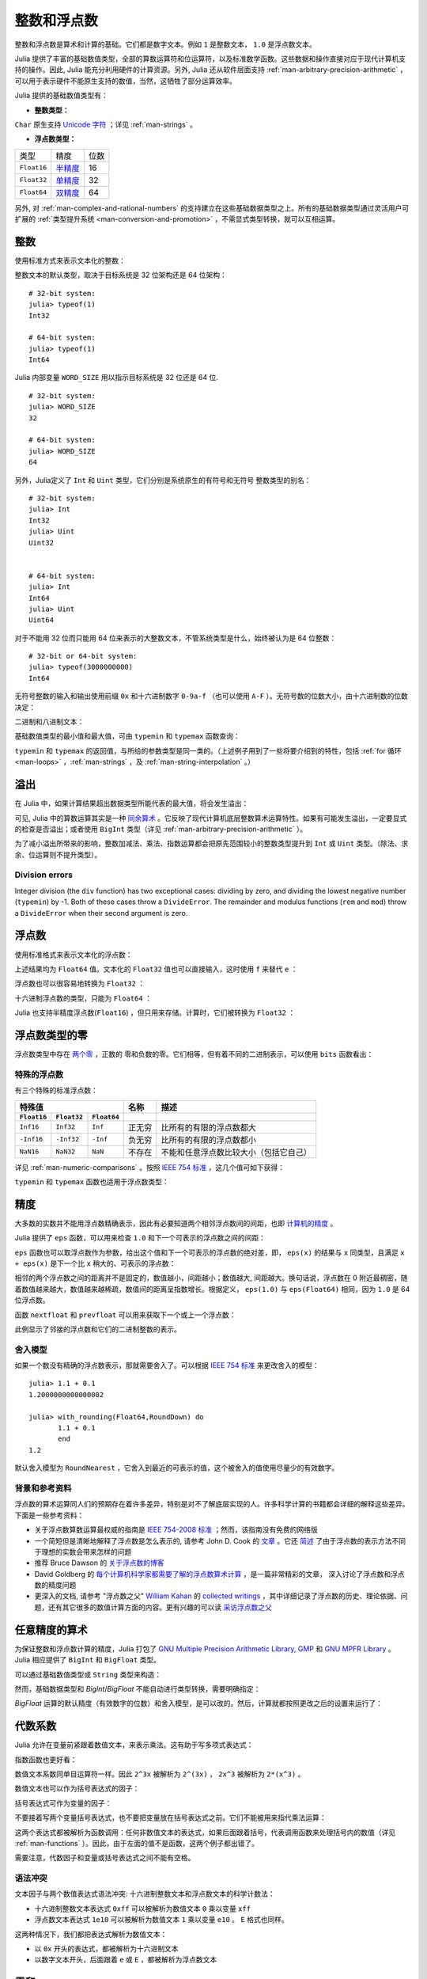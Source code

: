 .. _man-integers-and-floating-point-numbers:

**************
 整数和浮点数
**************

整数和浮点数是算术和计算的基础。它们都是数字文本。例如 ``1`` 是整数文本， ``1.0`` 是浮点数文本。

Julia 提供了丰富的基础数值类型，全部的算数运算符和位运算符，以及标准数学函数。这些数据和操作直接对应于现代计算机支持的操作。因此, Julia 能充分利用硬件的计算资源。另外, Julia 还从软件层面支持 :ref:`man-arbitrary-precision-arithmetic` ，可以用于表示硬件不能原生支持的数值，当然，这牺牲了部分运算效率。

Julia 提供的基础数值类型有：

-  **整数类型：**

===========  =========  ==============  ============== ==================
类型         有符号？  位数            最小值         最大值
-----------  ---------  --------------  -------------- ------------------
``Int8``           ✓       8            -2^7             2^7 - 1
``Uint8``                  8             0               2^8 - 1
``Int16``          ✓       16           -2^15            2^15 - 1
``Uint16``                 16            0               2^16 - 1
``Int32``          ✓       32           -2^31            2^31 - 1
``Uint32``                 32            0               2^32 - 1
``Int64``          ✓       64           -2^63            2^63 - 1
``Uint64``                 64            0               2^64 - 1
``Int128``         ✓       128           -2^127          2^127 - 1
``Uint128``                128           0               2^128 - 1
``Bool``         N/A       8           ``false`` (0)  ``true`` (1)
``Char``         N/A       32          ``'\0'``       ``'\Uffffffff'``
===========  =========  ==============  ============== ==================

``Char`` 原生支持 `Unicode 字符 <http://zh.wikipedia.org/zh-cn/Unicode>`_ ；详见 :ref:`man-strings` 。

-  **浮点数类型：**

=========== ========= ==============
类型        精度      位数
----------- --------- --------------
``Float16`` 半精度_      16
``Float32`` 单精度_    32
``Float64`` 双精度_    64
=========== ========= ==============

.. _半精度: http://en.wikipedia.org/wiki/Half-precision_floating-point_format
.. _单精度: http://zh.wikipedia.org/zh-cn/%E5%96%AE%E7%B2%BE%E5%BA%A6%E6%B5%AE%E9%BB%9E%E6%95%B8
.. _双精度: http://zh.wikipedia.org/zh-cn/%E9%9B%99%E7%B2%BE%E5%BA%A6%E6%B5%AE%E9%BB%9E%E6%95%B8

另外, 对 :ref:`man-complex-and-rational-numbers` 的支持建立在这些基础数据类型之上。所有的基础数据类型通过灵活用户可扩展的 :ref:`类型提升系统 <man-conversion-and-promotion>` ，不需显式类型转换，就可以互相运算。

整数
----

使用标准方式来表示文本化的整数：

.. doctest::

    julia> 1
    1

    julia> 1234
    1234

整数文本的默认类型，取决于目标系统是 32 位架构还是 64 位架构： ::

    # 32-bit system:
    julia> typeof(1)
    Int32

    # 64-bit system:
    julia> typeof(1)
    Int64

Julia 内部变量 ``WORD_SIZE`` 用以指示目标系统是 32 位还是 64 位. ::

    # 32-bit system:
    julia> WORD_SIZE
    32

    # 64-bit system:
    julia> WORD_SIZE
    64
 
另外，Julia定义了 ``Int`` 和 ``Uint`` 类型，它们分别是系统原生的有符号和无符号
整数类型的别名： ::

    # 32-bit system:
    julia> Int
    Int32
    julia> Uint
    Uint32


    # 64-bit system:
    julia> Int
    Int64
    julia> Uint
    Uint64

对于不能用 32 位而只能用 64 位来表示的大整数文本，不管系统类型是什么，始终被认为是 64 位整数： ::

    # 32-bit or 64-bit system:
    julia> typeof(3000000000)
    Int64

无符号整数的输入和输出使用前缀 ``0x`` 和十六进制数字 ``0-9a-f`` （也可以使用 ``A-F`` ）。无符号数的位数大小，由十六进制数的位数决定：

.. doctest::

    julia> 0x1
    0x01

    julia> typeof(ans)
    Uint8

    julia> 0x123
    0x0123

    julia> typeof(ans)
    Uint16

    julia> 0x1234567
    0x01234567

    julia> typeof(ans)
    Uint32

    julia> 0x123456789abcdef
    0x0123456789abcdef

    julia> typeof(ans)
    Uint64

二进制和八进制文本：

.. doctest::

    julia> 0b10
    0x02

    julia> typeof(ans)
    Uint8

    julia> 0o10
    0x08

    julia> typeof(ans)
    Uint8

基础数值类型的最小值和最大值，可由 ``typemin`` 和 ``typemax`` 函数查询：

.. doctest::

    julia> (typemin(Int32), typemax(Int32))
    (-2147483648,2147483647)

    julia> for T = {Int8,Int16,Int32,Int64,Int128,Uint8,Uint16,Uint32,Uint64,Uint128}
             println("$(lpad(T,7)): [$(typemin(T)),$(typemax(T))]")
           end
       Int8: [-128,127]
      Int16: [-32768,32767]
      Int32: [-2147483648,2147483647]
      Int64: [-9223372036854775808,9223372036854775807]
     Int128: [-170141183460469231731687303715884105728,170141183460469231731687303715884105727]
      Uint8: [0,255]
     Uint16: [0,65535]
     Uint32: [0,4294967295]
     Uint64: [0,18446744073709551615]
    Uint128: [0,340282366920938463463374607431768211455]

``typemin`` 和 ``typemax`` 的返回值，与所给的参数类型是同一类的。（上述例子用到了一些将要介绍到的特性，包括 :ref:`for 循环 <man-loops>` ，:ref:`man-strings` ，及 :ref:`man-string-interpolation` 。）


溢出
----

在 Julia 中，如果计算结果超出数据类型所能代表的最大值，将会发生溢出：

.. doctest::

    julia> x = typemax(Int64)
    9223372036854775807
    
    julia> x + 1
    -9223372036854775808

    julia> x + 1 == typemin(Int64)
    true

可见, Julia 中的算数运算其实是一种 `同余算术 <http://zh.wikipedia.org/zh-cn/%E5%90%8C%E9%A4%98>`_ 。它反映了现代计算机底层整数算术运算特性。如果有可能发生溢出，一定要显式的检查是否溢出；或者使用 ``BigInt`` 类型（详见 :ref:`man-arbitrary-precision-arithmetic` ）。

为了减小溢出所带来的影响，整数加减法、乘法、指数运算都会把原先范围较小的整数类型提升到 ``Int`` 或 ``Uint`` 类型。（除法、求余、位运算则不提升类型）。

.. To minimize the practical impact of this overflow, integer addition,
.. subtraction, multiplication, and exponentiation operands are promoted
.. to ``Int`` or ``Uint`` from narrower integer types.  (However,
.. divisions, remainders, and bitwise operations do not promote narrower
.. types.)

Division errors
~~~~~~~~~~~~~~~

Integer division (the ``div`` function) has two exceptional cases: dividing by
zero, and dividing the lowest negative number (``typemin``) by -1. Both of
these cases throw a ``DivideError``. The remainder and modulus functions
(``rem`` and ``mod``) throw a ``DivideError`` when their second argument is
zero.

浮点数
------

使用标准格式来表示文本化的浮点数：

.. doctest::

    julia> 1.0
    1.0

    julia> 1.
    1.0

    julia> 0.5
    0.5

    julia> .5
    0.5

    julia> -1.23
    -1.23

    julia> 1e10
    1.0e10

    julia> 2.5e-4
    0.00025

上述结果均为 ``Float64`` 值。文本化的 ``Float32`` 值也可以直接输入，这时使用 ``f`` 来替代 ``e`` ：

.. doctest::

    julia> 0.5f0
    0.5f0

    julia> typeof(ans)
    Float32

    julia> 2.5f-4
    0.00025f0

浮点数也可以很容易地转换为 ``Float32`` ：

.. doctest::

    julia> float32(-1.5)
    -1.5f0

    julia> typeof(ans)
    Float32

十六进制浮点数的类型，只能为 ``Float64`` ：

.. doctest::

    julia> 0x1p0
    1.0

    julia> 0x1.8p3
    12.0

    julia> 0x.4p-1
    0.125

    julia> typeof(ans)
    Float64

Julia 也支持半精度浮点数(``Float16``) ，但只用来存储。计算时，它们被转换为 ``Float32`` ：

.. doctest::

    julia> sizeof(float16(4.))
    2

    julia> 2*float16(4.)
    8.0f0


浮点数类型的零
--------------

浮点数类型中存在 `两个零 <http://zh.wikipedia.org/zh-cn/%E2%88%920>`_ ，正数的
零和负数的零。它们相等，但有着不同的二进制表示，可以使用 ``bits`` 函数看出：

.. doctest::

    julia> 0.0 == -0.0
    true
    
    julia> bits(0.0)
    "0000000000000000000000000000000000000000000000000000000000000000"
    
    julia> bits(-0.0)
    "1000000000000000000000000000000000000000000000000000000000000000"

.. _man-special-floats:

特殊的浮点数
~~~~~~~~~~~~

有三个特殊的标准浮点数：

=========== =========== ===========  ================= ==========================================
特殊值                               名称              描述
-----------------------------------  ----------------- ------------------------------------------
``Float16`` ``Float32`` ``Float64``
=========== =========== ===========  ================= ==========================================
``Inf16``   ``Inf32``    ``Inf``     正无穷            比所有的有限的浮点数都大
``-Inf16``  ``-Inf32``   ``-Inf``    负无穷            比所有的有限的浮点数都小
``NaN16``   ``NaN32``    ``NaN``     不存在            不能和任意浮点数比较大小（包括它自己）
=========== =========== ===========  ================= ==========================================

详见 :ref:`man-numeric-comparisons` 。按照 `IEEE 754 标准 <http://zh.wikipedia.org/zh-cn/IEEE_754>`_ ，这几个值可如下获得：

.. doctest::

    julia> 1/Inf
    0.0

    julia> 1/0
    Inf

    julia> -5/0
    -Inf

    julia> 0.000001/0
    Inf

    julia> 0/0
    NaN

    julia> 500 + Inf
    Inf

    julia> 500 - Inf
    -Inf

    julia> Inf + Inf
    Inf

    julia> Inf - Inf
    NaN

    julia> Inf * Inf
    Inf

    julia> Inf / Inf
    NaN

    julia> 0 * Inf
    NaN

``typemin`` 和 ``typemax`` 函数也适用于浮点数类型：

.. doctest::

    julia> (typemin(Float16),typemax(Float16))
    (-Inf16,Inf16)

    julia> (typemin(Float32),typemax(Float32))
    (-Inf32,Inf32)

    julia> (typemin(Float64),typemax(Float64))
    (-Inf,Inf)


精度
----

大多数的实数并不能用浮点数精确表示，因此有必要知道两个相邻浮点数间的间距，也即 `计算机的精度 <http://en.wikipedia.org/wiki/Machine_epsilon>`_ 。

Julia 提供了 ``eps`` 函数，可以用来检查 ``1.0`` 和下一个可表示的浮点数之间的间距：

.. doctest::

    julia> eps(Float32)
    1.1920929f-7

    julia> eps(Float64)
    2.220446049250313e-16

    julia> eps() # same as eps(Float64)
    2.220446049250313e-16

``eps`` 函数也可以取浮点数作为参数，给出这个值和下一个可表示的浮点数的绝对差，即， ``eps(x)`` 的结果与 ``x`` 同类型，且满足 ``x + eps(x)`` 是下一个比 ``x`` 稍大的、可表示的浮点数：

.. doctest::

    julia> eps(1.0)
    2.220446049250313e-16

    julia> eps(1000.)
    1.1368683772161603e-13

    julia> eps(1e-27)
    1.793662034335766e-43

    julia> eps(0.0)
    5.0e-324

相邻的两个浮点数之间的距离并不是固定的，数值越小，间距越小；数值越大, 间距越大。换句话说，浮点数在 0 附近最稠密，随着数值越来越大，数值越来越稀疏，数值间的距离呈指数增长。根据定义， ``eps(1.0)`` 与 ``eps(Float64)`` 相同，因为 ``1.0`` 是 64 位浮点数。

函数 ``nextfloat`` 和 ``prevfloat`` 可以用来获取下一个或上一个浮点数：

.. doctest::

    julia> x = 1.25f0
    1.25f0
    
    julia> nextfloat(x)
    1.2500001f0
    
    julia> prevfloat(x)
    1.2499999f0
    
    julia> bits(prevfloat(x))
    "00111111100111111111111111111111"
    
    julia> bits(x)
    "00111111101000000000000000000000"
    
    julia> bits(nextfloat(x))
    "00111111101000000000000000000001"

此例显示了邻接的浮点数和它们的二进制整数的表示。

舍入模型
~~~~~~~~

如果一个数没有精确的浮点数表示，那就需要舍入了。可以根据 `IEEE 754 标准 <http://en.wikipedia.org/wiki/IEEE_754-2008>`_ 来更改舍入的模型： ::
    

    julia> 1.1 + 0.1
    1.2000000000000002

    julia> with_rounding(Float64,RoundDown) do
           1.1 + 0.1
           end
    1.2

默认舍入模型为 ``RoundNearest`` ，它舍入到最近的可表示的值，这个被舍入的值使用尽量少的有效数字。

背景和参考资料
~~~~~~~~~~~~~~

浮点数的算术运算同人们的预期存在着许多差异，特别是对不了解底层实现的人。许多科学计算的书籍都会详细的解释这些差异。下面是一些参考资料：

- 关于浮点数算数运算最权威的指南是 `IEEE 754-2008 标准 <http://standards.ieee.org/findstds/standard/754-2008.html>`_ ；然而，该指南没有免费的网络版
- 一个简短但是清晰地解释了浮点数是怎么表示的, 请参考 John D. Cook 的 `文章 <http://www.johndcook.com/blog/2009/04/06/anatomy-of-a-floating-point-number/>`_ 。它还 `简述 <http://www.johndcook.com/blog/2009/04/06/numbers-are-a-leaky-abstraction/>`_ 了由于浮点数的表示方法不同于理想的实数会带来怎样的问题
- 推荐 Bruce Dawson 的 `关于浮点数的博客 <http://randomascii.wordpress.com/2012/05/20/thats-not-normalthe-performance-of-odd-floats/>`_
- David Goldberg 的 `每个计算机科学家都需要了解的浮点数算术计算 <http://citeseerx.ist.psu.edu/viewdoc/download?doi=10.1.1.102.244&rep=rep1&type=pdf>`_ ，是一篇非常精彩的文章， 深入讨论了浮点数和浮点数的精度问题
- 更深入的文档, 请参考 "浮点数之父" `William Kahan <http://en.wikipedia.org/wiki/William_Kahan>`_ 的 `collected writings
  <http://www.cs.berkeley.edu/~wkahan/>`_ ，其中详细记录了浮点数的历史、理论依据、问题，还有其它很多的数值计算方面的内容。更有兴趣的可以读 `采访浮点数之父 <http://www.cs.berkeley.edu/~wkahan/ieee754status/754story.html>`_

.. _man-arbitrary-precision-arithmetic:

任意精度的算术
--------------

为保证整数和浮点数计算的精度，Julia 打包了 `GNU Multiple Precision Arithmetic Library, GMP <https://gmplib.org>`_ 和 `GNU MPFR Library <http://www.mpfr.org>`_ 。Julia 相应提供了 ``BigInt`` 和 ``BigFloat`` 类型。

可以通过基础数值类型或 ``String`` 类型来构造：

.. doctest::

    julia> BigInt(typemax(Int64)) + 1
    9223372036854775808

    julia> BigInt("123456789012345678901234567890") + 1
    123456789012345678901234567891

    julia> BigFloat("1.23456789012345678901")
    1.234567890123456789010000000000000000000000000000000000000000000000000000000004e+00 with 256 bits of precision

    julia> BigFloat(2.0^66) / 3
    2.459565876494606882133333333333333333333333333333333333333333333333333333333344e+19 with 256 bits of precision

    julia> factorial(BigInt(40))
    815915283247897734345611269596115894272000000000

然而，基础数据类型和 `BigInt`/`BigFloat` 不能自动进行类型转换，需要明确指定：

.. doctest::

    julia> x = typemin(Int64)
    -9223372036854775808
    
    julia> x = x - 1
    9223372036854775807
    
    julia> typeof(x)
    Int64

    julia> y = BigInt(typemin(Int64))
    -9223372036854775808
    
    julia> y = y - 1
    -9223372036854775809
    
    julia> typeof(y)
    BigInt (constructor with 10 methods)

`BigFloat` 运算的默认精度（有效数字的位数）和舍入模型，是可以改的。然后，计算就都按照更改之后的设置来运行了：

.. doctest::

    julia> with_rounding(BigFloat,RoundUp) do
           BigFloat(1) + BigFloat("0.1")
           end
    1.100000000000000000000000000000000000000000000000000000000000000000000000000003e+00 with 256 bits of precision

    julia> with_rounding(BigFloat,RoundDown) do
           BigFloat(1) + BigFloat("0.1")
           end
    1.099999999999999999999999999999999999999999999999999999999999999999999999999986e+00 with 256 bits of precision

    julia> with_bigfloat_precision(40) do
           BigFloat(1) + BigFloat("0.1")
           end
    1.1000000000004e+00 with 40 bits of precision

   
.. _man-numeric-literal-coefficients:

代数系数
--------

Julia 允许在变量前紧跟着数值文本，来表示乘法。这有助于写多项式表达式：

.. doctest::

    julia> x = 3
    3

    julia> 2x^2 - 3x + 1
    10

    julia> 1.5x^2 - .5x + 1
    13.0

指数函数也更好看：

.. doctest::

    julia> 2^2x
    64

数值文本系数同单目运算符一样。因此 ``2^3x`` 被解析为 ``2^(3x)`` ， ``2x^3`` 被解析为 ``2*(x^3)`` 。

数值文本也可以作为括号表达式的因子：

.. doctest::

    julia> 2(x-1)^2 - 3(x-1) + 1
    3

括号表达式可作为变量的因子：

.. doctest::

    julia> (x-1)x
    6

不要接着写两个变量括号表达式，也不要把变量放在括号表达式之前。它们不能被用来指代乘法运算：

.. doctest::

    julia> (x-1)(x+1)
    ERROR: type: apply: expected Function, got Int64

    julia> x(x+1)
    ERROR: type: apply: expected Function, got Int64

这两个表达式都被解析为函数调用：任何非数值文本的表达式，如果后面跟着括号，代表调用函数来处理括号内的数值（详见 :ref:`man-functions` ）。因此，由于左面的值不是函数，这两个例子都出错了。

需要注意，代数因子和变量或括号表达式之间不能有空格。

语法冲突
~~~~~~~~

文本因子与两个数值表达式语法冲突: 十六进制整数文本和浮点数文本的科学计数法：

-  十六进制整数文本表达式 ``0xff`` 可以被解析为数值文本 ``0`` 乘以变量 ``xff``
-  浮点数文本表达式 ``1e10`` 可以被解析为数值文本 ``1`` 乘以变量 ``e10`` 。 ``E`` 格式也同样。

这两种情况下，我们都把表达式解析为数值文本：

-  以 ``0x`` 开头的表达式，都被解析为十六进制文本
-  以数字文本开头，后面跟着 ``e`` 或 ``E`` ，都被解析为浮点数文本

零和一
------

Julia 提供了一些函数, 用以得到特定数据类型的零和一文本。

===========  =====================================================
函数         说明
-----------  -----------------------------------------------------
``zero(x)``  类型 ``x`` 或变量 ``x`` 的类型下的文本零
``one(x)``   类型 ``x`` 或变量 ``x`` 的类型下的文本一
===========  =====================================================

这俩函数在 :ref:`man-numeric-comparisons` 中可用来避免额外的 :ref:`类型转换 <man-conversion-and-promotion>` 。

例如：

.. doctest::

    julia> zero(Float32)
    0.0f0
    
    julia> zero(1.0)
    0.0

    julia> one(Int32)
    1

    julia> one(BigFloat)
    1e+00 with 256 bits of precision


